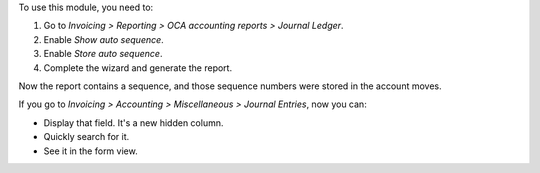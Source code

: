 To use this module, you need to:

#. Go to *Invoicing > Reporting > OCA accounting reports > Journal Ledger*.
#. Enable *Show auto sequence*.
#. Enable *Store auto sequence*.
#. Complete the wizard and generate the report.

Now the report contains a sequence, and those sequence numbers were stored in
the account moves.

If you go to *Invoicing > Accounting > Miscellaneous > Journal Entries*, now you can:

* Display that field. It's a new hidden column.
* Quickly search for it.
* See it in the form view.
